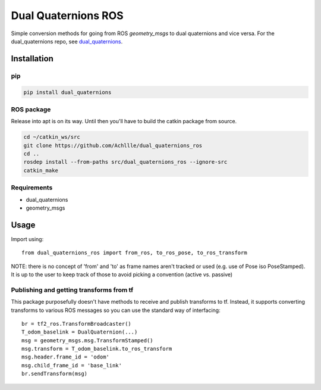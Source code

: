 Dual Quaternions ROS
====================

|travis| |tags|

.. |travis| image:: https://travis-ci.com/Achllle/dual_quaternions_ros.svg?branch=master
    :target: https://travis-ci.com/Achllle/dual_quaternions_ros

.. |tags| image:: https://img.shields.io/github/v/tag/achllle/dual_quaternions_ros
    :alt: GitHub tag (latest SemVer)
    :target: https://GitHub.com/Achllle/dual_quaternions_ros/tags/

Simple conversion methods for going from ROS `geometry_msgs` to dual quaternions and vice versa.
For the dual_quaternions repo, see `dual_quaternions <https://github.com/Achllle/dual_quaternions>`__.

Installation
------------

pip
~~~

.. code-block:: bash

  pip install dual_quaternions

ROS package
~~~~~~~~~~~

Release into apt is on its way. Until then you'll have to build the catkin package from source.

.. code-block:: bash

  cd ~/catkin_ws/src
  git clone https://github.com/Achllle/dual_quaternions_ros
  cd ..
  rosdep install --from-paths src/dual_quaternions_ros --ignore-src
  catkin_make

Requirements
~~~~~~~~~~~~

* dual_quaternions
* geometry_msgs

Usage
-----

Import using::

    from dual_quaternions_ros import from_ros, to_ros_pose, to_ros_transform

NOTE: there is no concept of 'from' and 'to' as frame names aren't tracked or used (e.g. use of Pose iso PoseStamped).
It is up to the user to keep track of those to avoid picking a convention (active vs. passive)

Publishing and getting transforms from tf
~~~~~~~~~~~~~~~~~~~~~~~~~~~~~~~~~~~~~~~~~

This package purposefully doesn't have methods to receive and publish transforms to tf. Instead, it supports converting
transforms to various ROS messages so you can use the standard way of interfacing: ::

    br = tf2_ros.TransformBroadcaster()
    T_odom_baselink = DualQuaternion(...)
    msg = geometry_msgs.msg.TransformStamped()
    msg.transform = T_odom_baselink.to_ros_transform
    msg.header.frame_id = 'odom'
    msg.child_frame_id = 'base_link'
    br.sendTransform(msg)
